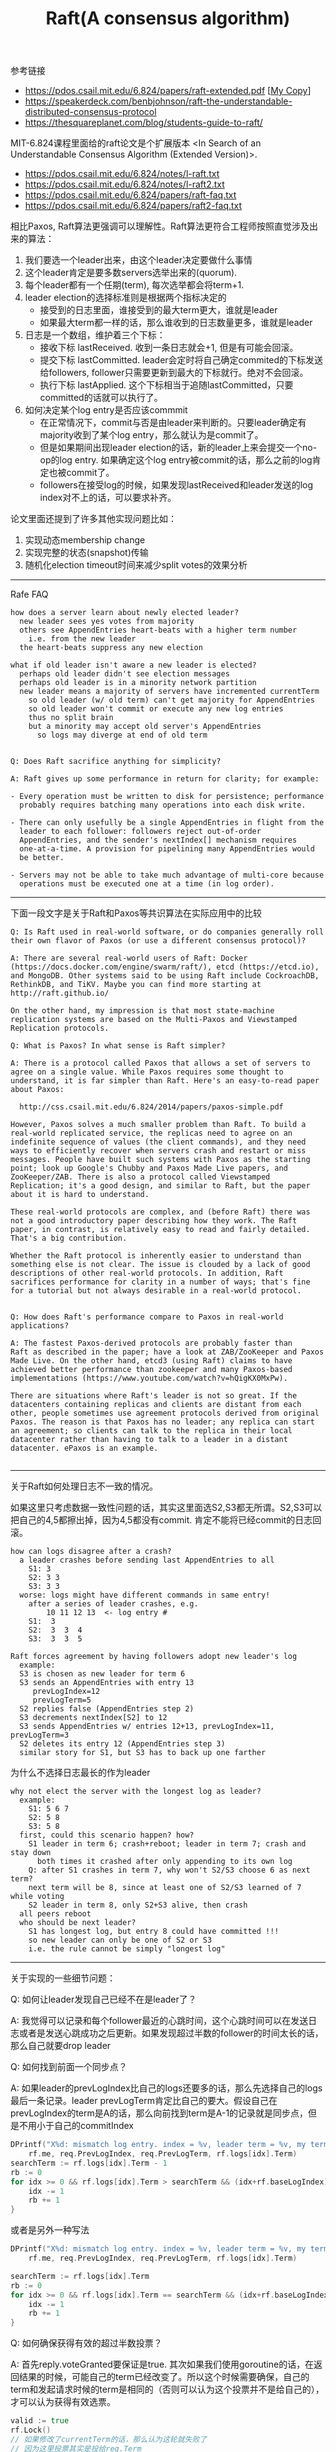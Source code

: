 #+title: Raft(A consensus algorithm)

参考链接
- https://pdos.csail.mit.edu/6.824/papers/raft-extended.pdf [[[file:images/raft-extended.pdf][My Copy]]]
- https://speakerdeck.com/benbjohnson/raft-the-understandable-distributed-consensus-protocol
- https://thesquareplanet.com/blog/students-guide-to-raft/

MIT-6.824课程里面给的raft论文是个扩展版本 <In Search of an Understandable Consensus Algorithm (Extended Version)>.

- https://pdos.csail.mit.edu/6.824/notes/l-raft.txt
- https://pdos.csail.mit.edu/6.824/notes/l-raft2.txt
- https://pdos.csail.mit.edu/6.824/papers/raft-faq.txt
- https://pdos.csail.mit.edu/6.824/papers/raft2-faq.txt

相比Paxos, Raft算法更强调可以理解性。Raft算法更符合工程师按照直觉涉及出来的算法：
1. 我们要选一个leader出来，由这个leader决定要做什么事情
2. 这个leader肯定是要多数servers选举出来的(quorum).
3. 每个leader都有一个任期(term), 每次选举都会将term+1.
4. leader election的选择标准则是根据两个指标决定的
  - 接受到的日志里面，谁接受到的最大term更大，谁就是leader
  - 如果最大term都一样的话，那么谁收到的日志数量更多，谁就是leader
5. 日志是一个数组，维护着三个下标：
  - 接收下标 lastReceived. 收到一条日志就会+1, 但是有可能会回滚。
  - 提交下标 lastCommitted. leader会定时将自己确定commited的下标发送给followers, follower只需要更新到最大的下标就行。绝对不会回滚。
  - 执行下标 lastApplied. 这个下标相当于追随lastCommitted，只要committed的话就可以执行了。
6. 如何决定某个log entry是否应该commmit
  - 在正常情况下，commit与否是由leader来判断的。只要leader确定有majority收到了某个log entry，那么就认为是commit了。
  - 但是如果期间出现leader election的话，新的leader上来会提交一个no-op的log entry. 如果确定这个log entry被commit的话，那么之前的log肯定也被commit了。
  - followers在接受log的时候，如果发现lastReceived和leader发送的log index对不上的话，可以要求补齐。

论文里面还提到了许多其他实现问题比如：
1. 实现动态membership change
2. 实现完整的状态(snapshot)传输
3. 随机化election timeout时间来减少split votes的效果分析

----------
Rafe FAQ

#+BEGIN_EXAMPLE
how does a server learn about newly elected leader?
  new leader sees yes votes from majority
  others see AppendEntries heart-beats with a higher term number
    i.e. from the new leader
  the heart-beats suppress any new election

what if old leader isn't aware a new leader is elected?
  perhaps old leader didn't see election messages
  perhaps old leader is in a minority network partition
  new leader means a majority of servers have incremented currentTerm
    so old leader (w/ old term) can't get majority for AppendEntries
    so old leader won't commit or execute any new log entries
    thus no split brain
    but a minority may accept old server's AppendEntries
      so logs may diverge at end of old term


Q: Does Raft sacrifice anything for simplicity?

A: Raft gives up some performance in return for clarity; for example:

- Every operation must be written to disk for persistence; performance
  probably requires batching many operations into each disk write.

- There can only usefully be a single AppendEntries in flight from the
  leader to each follower: followers reject out-of-order
  AppendEntries, and the sender's nextIndex[] mechanism requires
  one-at-a-time. A provision for pipelining many AppendEntries would
  be better.

- Servers may not be able to take much advantage of multi-core because
  operations must be executed one at a time (in log order).
#+END_EXAMPLE

----------
下面一段文字是关于Raft和Paxos等共识算法在实际应用中的比较

#+BEGIN_EXAMPLE
Q: Is Raft used in real-world software, or do companies generally roll
their own flavor of Paxos (or use a different consensus protocol)?

A: There are several real-world users of Raft: Docker
(https://docs.docker.com/engine/swarm/raft/), etcd (https://etcd.io),
and MongoDB. Other systems said to be using Raft include CockroachDB,
RethinkDB, and TiKV. Maybe you can find more starting at
http://raft.github.io/

On the other hand, my impression is that most state-machine
replication systems are based on the Multi-Paxos and Viewstamped
Replication protocols.

Q: What is Paxos? In what sense is Raft simpler?

A: There is a protocol called Paxos that allows a set of servers to
agree on a single value. While Paxos requires some thought to
understand, it is far simpler than Raft. Here's an easy-to-read paper
about Paxos:

  http://css.csail.mit.edu/6.824/2014/papers/paxos-simple.pdf

However, Paxos solves a much smaller problem than Raft. To build a
real-world replicated service, the replicas need to agree on an
indefinite sequence of values (the client commands), and they need
ways to efficiently recover when servers crash and restart or miss
messages. People have built such systems with Paxos as the starting
point; look up Google's Chubby and Paxos Made Live papers, and
ZooKeeper/ZAB. There is also a protocol called Viewstamped
Replication; it's a good design, and similar to Raft, but the paper
about it is hard to understand.

These real-world protocols are complex, and (before Raft) there was
not a good introductory paper describing how they work. The Raft
paper, in contrast, is relatively easy to read and fairly detailed.
That's a big contribution.

Whether the Raft protocol is inherently easier to understand than
something else is not clear. The issue is clouded by a lack of good
descriptions of other real-world protocols. In addition, Raft
sacrifices performance for clarity in a number of ways; that's fine
for a tutorial but not always desirable in a real-world protocol.


Q: How does Raft's performance compare to Paxos in real-world applications?

A: The fastest Paxos-derived protocols are probably faster than
Raft as described in the paper; have a look at ZAB/ZooKeeper and Paxos
Made Live. On the other hand, etcd3 (using Raft) claims to have
achieved better performance than zookeeper and many Paxos-based
implementations (https://www.youtube.com/watch?v=hQigKX0MxPw).

There are situations where Raft's leader is not so great. If the
datacenters containing replicas and clients are distant from each
other, people sometimes use agreement protocols derived from original
Paxos. The reason is that Paxos has no leader; any replica can start
an agreement; so clients can talk to the replica in their local
datacenter rather than having to talk to a leader in a distant
datacenter. ePaxos is an example.

#+END_EXAMPLE

----------

关于Raft如何处理日志不一致的情况。

如果这里只考虑数据一致性问题的话，其实这里面选S2,S3都无所谓。S2,S3可以把自己的4,5都擦出掉，因为4,5都没有commit. 肯定不能将已经commit的日志回滚。

#+BEGIN_EXAMPLE
how can logs disagree after a crash?
  a leader crashes before sending last AppendEntries to all
    S1: 3
    S2: 3 3
    S3: 3 3
  worse: logs might have different commands in same entry!
    after a series of leader crashes, e.g.
        10 11 12 13  <- log entry #
    S1:  3
    S2:  3  3  4
    S3:  3  3  5

Raft forces agreement by having followers adopt new leader's log
  example:
  S3 is chosen as new leader for term 6
  S3 sends an AppendEntries with entry 13
     prevLogIndex=12
     prevLogTerm=5
  S2 replies false (AppendEntries step 2)
  S3 decrements nextIndex[S2] to 12
  S3 sends AppendEntries w/ entries 12+13, prevLogIndex=11, prevLogTerm=3
  S2 deletes its entry 12 (AppendEntries step 3)
  similar story for S1, but S3 has to back up one farther
#+END_EXAMPLE

为什么不选择日志最长的作为leader

#+BEGIN_EXAMPLE
why not elect the server with the longest log as leader?
  example:
    S1: 5 6 7
    S2: 5 8
    S3: 5 8
  first, could this scenario happen? how?
    S1 leader in term 6; crash+reboot; leader in term 7; crash and stay down
      both times it crashed after only appending to its own log
    Q: after S1 crashes in term 7, why won't S2/S3 choose 6 as next term?
    next term will be 8, since at least one of S2/S3 learned of 7 while voting
    S2 leader in term 8, only S2+S3 alive, then crash
  all peers reboot
  who should be next leader?
    S1 has longest log, but entry 8 could have committed !!!
    so new leader can only be one of S2 or S3
    i.e. the rule cannot be simply "longest log"
#+END_EXAMPLE

----------

关于实现的一些细节问题：

Q: 如何让leader发现自己已经不在是leader了？

A: 我觉得可以记录和每个follower最近的心跳时间，这个心跳时间可以在发送日志或者是发送心跳成功之后更新。如果发现超过半数的follower的时间太长的话，那么自己就要drop leader

Q: 如何找到前面一个同步点？

A: 如果leader的prevLogIndex比自己的logs还要多的话，那么先选择自己的logs最后一条记录。leader prevLogTerm肯定比自己的要大。假设自己在prevLogIndex的term是A的话，那么向前找到term是A-1的记录就是同步点，但是不用小于自己的commitIndex

#+BEGIN_SRC go
			DPrintf("X%d: mismatch log entry. index = %v, leader term = %v, my term = %v",
				rf.me, req.PrevLogIndex, req.PrevLogTerm, rf.logs[idx].Term)
			searchTerm := rf.logs[idx].Term - 1
			rb := 0
			for idx >= 0 && rf.logs[idx].Term > searchTerm && (idx+rf.baseLogIndex) > rf.commitIndex {
				idx -= 1
				rb += 1
			}
#+END_SRC

或者是另外一种写法

#+BEGIN_SRC go
			DPrintf("X%d: mismatch log entry. index = %v, leader term = %v, my term = %v",
				rf.me, req.PrevLogIndex, req.PrevLogTerm, rf.logs[idx].Term)

			searchTerm := rf.logs[idx].Term
			rb := 0
			for idx >= 0 && rf.logs[idx].Term == searchTerm && (idx+rf.baseLogIndex) > rf.commitIndex {
				idx -= 1
				rb += 1
			}
#+END_SRC


Q: 如何确保获得有效的超过半数投票？

A: 首先reply.voteGranted要保证是true. 其次如果我们使用goroutine的话，在返回结果的时候，可能自己的term已经改变了。所以这个时候需要确保，自己的term和发起请求时候的term是相同的（否则可以认为这个投票并不是给自己的），才可以认为获得有效选票。

#+BEGIN_SRC go
				valid := true
				rf.Lock()
				// 如果修改了currentTerm的话，那么认为这轮就失败了
				// 因为这里投票其实是投给req.Term
				// 如果这里直接更新了currentTerm的话，那么就会出现两个leader.
				if reply.Term > rf.currentTerm {
					rf.changeToFollower(reply.Term, "electLeaderResponse")
				}
				if req.Term != rf.currentTerm {
					valid = false
				}
				rf.Unlock()

				// get majority votes
				if valid && reply.VoteGranted {
					v := atomic.AddInt32(&votes, 1)
					if int(v) == (len(rf.peers)/2 + 1) {
						rf.changeToLeader()
					}
				}
#+END_SRC

Q: 如何方便地打印RPC

A: 首先实现request/response的String()方法，然后可以在处理过程中间将某些过程记录在一个字符串上，然后使用golang的defer功能，在，在函数返回的时候一起打印

#+BEGIN_SRC go
	trace := strings.Builder{}

	defer func() {
		DPrintf("X%d: AppendEntries:%v -> %v %s", rf.me, req, reply, trace.String())
	}()

	if req.Term < rf.currentTerm {
		trace.WriteString("[ignore lower term]")
		return
	}
#+END_SRC
